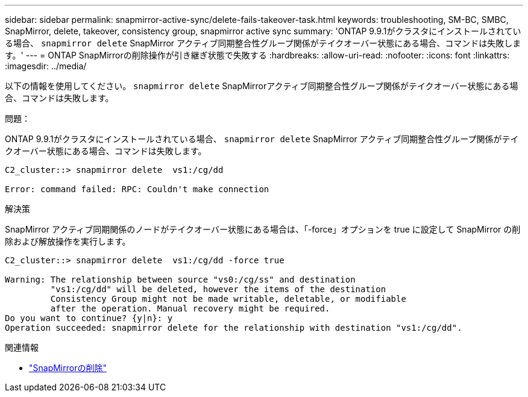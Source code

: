 ---
sidebar: sidebar 
permalink: snapmirror-active-sync/delete-fails-takeover-task.html 
keywords: troubleshooting, SM-BC, SMBC, SnapMirror, delete, takeover, consistency group, snapmirror active sync 
summary: 'ONTAP 9.9.1がクラスタにインストールされている場合、  `snapmirror delete` SnapMirror アクティブ同期整合性グループ関係がテイクオーバー状態にある場合、コマンドは失敗します。' 
---
= ONTAP SnapMirrorの削除操作が引き継ぎ状態で失敗する
:hardbreaks:
:allow-uri-read: 
:nofooter: 
:icons: font
:linkattrs: 
:imagesdir: ../media/


[role="lead"]
以下の情報を使用してください。  `snapmirror delete` SnapMirrorアクティブ同期整合性グループ関係がテイクオーバー状態にある場合、コマンドは失敗します。

.問題：
ONTAP 9.9.1がクラスタにインストールされている場合、  `snapmirror delete` SnapMirror アクティブ同期整合性グループ関係がテイクオーバー状態にある場合、コマンドは失敗します。

....
C2_cluster::> snapmirror delete  vs1:/cg/dd

Error: command failed: RPC: Couldn't make connection
....
.解決策
SnapMirror アクティブ同期関係のノードがテイクオーバー状態にある場合は、「-force」オプションを true に設定して SnapMirror の削除および解放操作を実行します。

....
C2_cluster::> snapmirror delete  vs1:/cg/dd -force true

Warning: The relationship between source "vs0:/cg/ss" and destination
         "vs1:/cg/dd" will be deleted, however the items of the destination
         Consistency Group might not be made writable, deletable, or modifiable
         after the operation. Manual recovery might be required.
Do you want to continue? {y|n}: y
Operation succeeded: snapmirror delete for the relationship with destination "vs1:/cg/dd".
....
.関連情報
* link:https://docs.netapp.com/us-en/ontap-cli/snapmirror-delete.html["SnapMirrorの削除"^]

